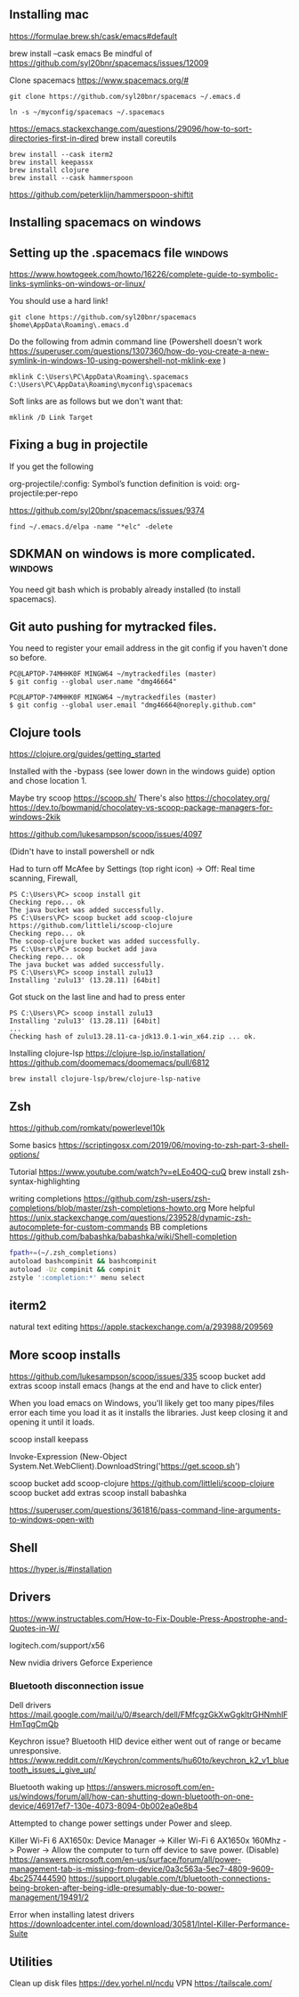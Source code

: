 ** Installing  mac

https://formulae.brew.sh/cask/emacs#default

brew install --cask emacs
Be mindful of https://github.com/syl20bnr/spacemacs/issues/12009
   
Clone spacemacs
https://www.spacemacs.org/#

#+begin_src 
git clone https://github.com/syl20bnr/spacemacs ~/.emacs.d

ln -s ~/myconfig/spacemacs ~/.spacemacs
#+end_src

   https://emacs.stackexchange.com/questions/29096/how-to-sort-directories-first-in-dired
   brew install coreutils

#+begin_src
brew install --cask iterm2
brew install keepassx
brew install clojure
brew install --cask hammerspoon
#+end_src

https://github.com/peterklijn/hammerspoon-shiftit
   
** Installing spacemacs on windows
   
** Setting up the .spacemacs file  :windows:
https://www.howtogeek.com/howto/16226/complete-guide-to-symbolic-links-symlinks-on-windows-or-linux/

You should use a hard link!


#+begin_src
git clone https://github.com/syl20bnr/spacemacs $home\AppData\Roaming\.emacs.d
#+end_src


Do the following from admin command line (Powershell doesn't work https://superuser.com/questions/1307360/how-do-you-create-a-new-symlink-in-windows-10-using-powershell-not-mklink-exe )
#+begin_src 
mklink C:\Users\PC\AppData\Roaming\.spacemacs C:\Users\PC\AppData\Roaming\myconfig\spacemacs
#+end_src


Soft links are as follows but we don't want that:
#+begin_src 
mklink /D Link Target
#+end_src
** Fixing a bug in projectile
If you get the following


 org-projectile/:config: Symbol’s function definition is void: org-projectile:per-repo

https://github.com/syl20bnr/spacemacs/issues/9374

#+begin_src 
find ~/.emacs.d/elpa -name "*elc" -delete
#+end_src
** SDKMAN on windows is more complicated.  :windows:
You need git bash which is probably already installed (to install spacemacs).
** Git auto pushing for mytracked files.

You need to register your email address in the git config if you haven't done so before.

#+begin_src 
PC@LAPTOP-74MHHK0F MINGW64 ~/mytrackedfiles (master)
$ git config --global user.name "dmg46664"

PC@LAPTOP-74MHHK0F MINGW64 ~/mytrackedfiles (master)
$ git config --global user.email "dmg46664@noreply.github.com"
#+end_src
** Clojure tools

https://clojure.org/guides/getting_started

Installed with the -bypass (see lower down in the windows guide) option and chose
location 1.

Maybe try scoop
https://scoop.sh/
There's also https://chocolatey.org/
https://dev.to/bowmanjd/chocolatey-vs-scoop-package-managers-for-windows-2kik

https://github.com/lukesampson/scoop/issues/4097

(Didn't have to install powershell or ndk

Had to turn off McAfee by Settings (top right icon) -> Off: Real time scanning, Firewall, 

#+begin_src 
PS C:\Users\PC> scoop install git
Checking repo... ok
The java bucket was added successfully.
PS C:\Users\PC> scoop bucket add scoop-clojure https://github.com/littleli/scoop-clojure
Checking repo... ok
The scoop-clojure bucket was added successfully.
PS C:\Users\PC> scoop bucket add java
Checking repo... ok
The java bucket was added successfully.
PS C:\Users\PC> scoop install zulu13
Installing 'zulu13' (13.28.11) [64bit]
#+end_src

Got stuck on the last line and had to press enter
#+begin_src 
PS C:\Users\PC> scoop install zulu13
Installing 'zulu13' (13.28.11) [64bit]
...
Checking hash of zulu13.28.11-ca-jdk13.0.1-win_x64.zip ... ok.
#+end_src

Installing clojure-lsp https://clojure-lsp.io/installation/
https://github.com/doomemacs/doomemacs/pull/6812

#+begin_src
brew install clojure-lsp/brew/clojure-lsp-native
#+end_src

** Zsh

https://github.com/romkatv/powerlevel10k

Some basics
https://scriptingosx.com/2019/06/moving-to-zsh-part-3-shell-options/

Tutorial
https://www.youtube.com/watch?v=eLEo4OQ-cuQ
brew install zsh-syntax-highlighting

writing completions
https://github.com/zsh-users/zsh-completions/blob/master/zsh-completions-howto.org
More helpful
https://unix.stackexchange.com/questions/239528/dynamic-zsh-autocomplete-for-custom-commands
BB completions
https://github.com/babashka/babashka/wiki/Shell-completion

#+begin_src sh
fpath+=(~/.zsh_completions)
autoload bashcompinit && bashcompinit
autoload -Uz compinit && compinit
zstyle ':completion:*' menu select
#+end_src
** iterm2
natural text editing
https://apple.stackexchange.com/a/293988/209569
** More scoop installs
https://github.com/lukesampson/scoop/issues/335
scoop bucket add extras
scoop install emacs
(hangs at the end and have to click enter)

When you load emacs on Windows, you'll likely get too many pipes/files
error each time you load it as it installs the libraries.
Just keep closing it and opening it until it loads.

scoop install keepass

# Note: if you get an error you might need to change the execution policy (i.e. enable Powershell) with
# Set-ExecutionPolicy RemoteSigned -scope CurrentUser
Invoke-Expression (New-Object System.Net.WebClient).DownloadString('https://get.scoop.sh')

scoop bucket add scoop-clojure https://github.com/littleli/scoop-clojure
scoop bucket add extras
scoop install babashka

https://superuser.com/questions/361816/pass-command-line-arguments-to-windows-open-with

** Shell

https://hyper.is/#installation

** Drivers

https://www.instructables.com/How-to-Fix-Double-Press-Apostrophe-and-Quotes-in-W/
   
logitech.com/support/x56

New nvidia drivers
Geforce Experience

*** Bluetooth disconnection issue
 Dell drivers
 https://mail.google.com/mail/u/0/#search/dell/FMfcgzGkXwGgkltrGHNmhlFHmTqgCmQb


 Keychron issue?
 Bluetooth HID device  either went out of range or became unresponsive.
 https://www.reddit.com/r/Keychron/comments/hu60to/keychron_k2_v1_bluetooth_issues_i_give_up/

 Bluetooth waking up
 https://answers.microsoft.com/en-us/windows/forum/all/how-can-shutting-down-bluetooth-on-one-device/46917ef7-130e-4073-8094-0b002ea0e8b4

 Attempted to change power settings under Power and sleep.


 Killer Wi-Fi 6 AX1650x:
 Device Manager -> Killer Wi-Fi 6 AX1650x 160Mhz -> Power -> Allow the computer to turn off device to save power. (Disable)
 https://answers.microsoft.com/en-us/surface/forum/all/power-management-tab-is-missing-from-device/0a3c563a-5ec7-4809-9609-4bc257444590
 https://support.plugable.com/t/bluetooth-connections-being-broken-after-being-idle-presumably-due-to-power-management/19491/2

Error when installing latest drivers
 https://downloadcenter.intel.com/download/30581/Intel-Killer-Performance-Suite


 
** Utilities
   Clean up disk files https://dev.yorhel.nl/ncdu
   VPN https://tailscale.com/

